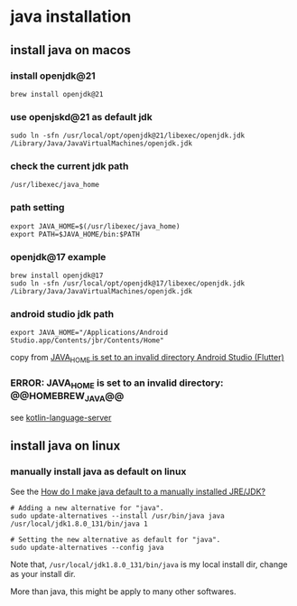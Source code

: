 * java installation

** install java on macos

*** install openjdk@21
#+begin_src shell
brew install openjdk@21
#+end_src

*** use openjskd@21 as default jdk
#+begin_src shell
sudo ln -sfn /usr/local/opt/openjdk@21/libexec/openjdk.jdk /Library/Java/JavaVirtualMachines/openjdk.jdk
#+end_src

*** check the current jdk path
#+begin_src shell
/usr/libexec/java_home
#+end_src

*** path setting
#+begin_src shell
export JAVA_HOME=$(/usr/libexec/java_home)
export PATH=$JAVA_HOME/bin:$PATH
#+end_src

*** openjdk@17 example
#+begin_src shell
brew install openjdk@17
sudo ln -sfn /usr/local/opt/openjdk@17/libexec/openjdk.jdk /Library/Java/JavaVirtualMachines/openjdk.jdk
#+end_src

*** android studio jdk path
#+begin_src shell
export JAVA_HOME="/Applications/Android Studio.app/Contents/jbr/Contents/Home"
#+end_src

copy from [[https://stackoverflow.com/questions/71381050/java-home-is-set-to-an-invalid-directory-android-studio-flutter][JAVA_HOME is set to an invalid directory Android Studio (Flutter)]]

*** ERROR: JAVA_HOME is set to an invalid directory: @@HOMEBREW_JAVA@@
see [[file:../emacs_code/lsp-bridge-language-server.org][kotlin-language-server]]

** install java on linux

*** manually install java as default on linux
See the [[https://askubuntu.com/questions/159575/how-do-i-make-java-default-to-a-manually-installed-jre-jdk][How do I make java default to a manually installed JRE/JDK?]]

#+begin_src shell
# Adding a new alternative for "java".
sudo update-alternatives --install /usr/bin/java java /usr/local/jdk1.8.0_131/bin/java 1

# Setting the new alternative as default for "java".
sudo update-alternatives --config java
#+end_src

Note that, =/usr/local/jdk1.8.0_131/bin/java= is my local install dir, change as your install dir.

More than java, this might be apply to many other softwares.

